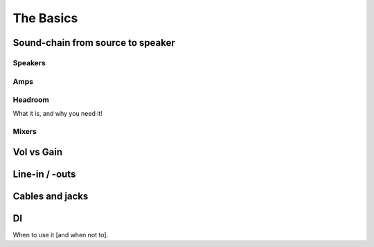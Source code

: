 The Basics
==========

Sound-chain from source to speaker
----------------------------------

Speakers
^^^^^^^^

Amps
^^^^

Headroom
^^^^^^^^

What it is, and why you need it!

Mixers
^^^^^^

Vol vs Gain
-----------

Line-in / -outs
---------------

Cables and jacks
----------------

DI
--

When to use it [and when not to].
